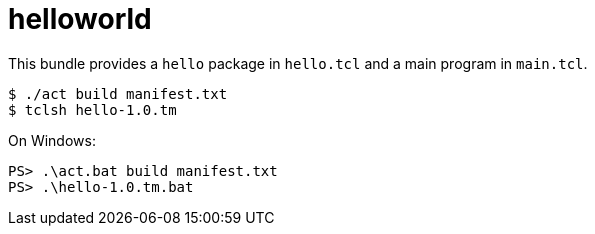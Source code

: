 = helloworld

This bundle provides a `hello` package in `hello.tcl` and a main
program in `main.tcl`.

----
$ ./act build manifest.txt
$ tclsh hello-1.0.tm
----

On Windows:

----
PS> .\act.bat build manifest.txt
PS> .\hello-1.0.tm.bat
----
